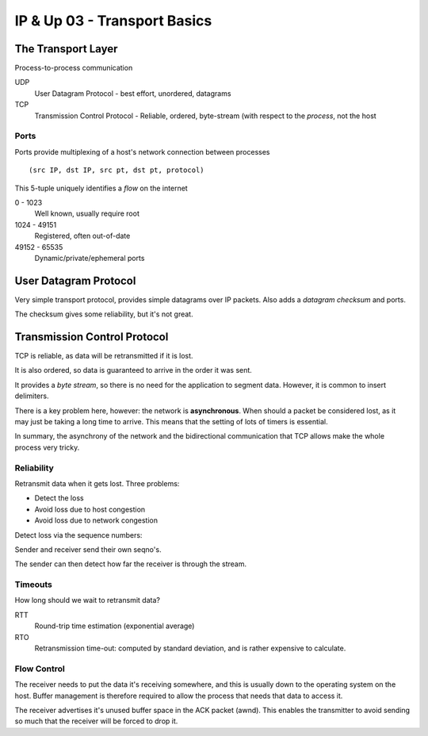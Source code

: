 .. _G54ACCUP03:

=============================
IP & Up 03 - Transport Basics
=============================

The Transport Layer
-------------------

Process-to-process communication

UDP
    User Datagram Protocol - best effort, unordered, datagrams

TCP
    Transmission Control Protocol - Reliable, ordered, byte-stream (with
    respect to the *process*, not the host

Ports
^^^^^

Ports provide multiplexing of a host's network connection between processes

::

    (src IP, dst IP, src pt, dst pt, protocol)

This 5-tuple uniquely identifies a *flow* on the internet

0 - 1023
    Well known, usually require root

1024 - 49151
    Registered, often out-of-date

49152 - 65535
    Dynamic/private/ephemeral ports

User Datagram Protocol
----------------------

Very simple transport protocol, provides simple datagrams over IP packets. Also
adds a *datagram checksum* and ports.

The checksum gives some reliability, but it's not great.

Transmission Control Protocol
-----------------------------

TCP is reliable, as data will be retransmitted if it is lost.

It is also ordered, so data is guaranteed to arrive in the order it was sent.

It provides a *byte stream*, so there is no need for the application to segment
data. However, it is common to insert delimiters.

There is a key problem here, however: the network is **asynchronous**. When
should a packet be considered lost, as it may just be taking a long time to
arrive. This means that the setting of lots of timers is essential.

In summary, the asynchrony of the network and the bidirectional communication
that TCP allows make the whole process very tricky.

Reliability
^^^^^^^^^^^

Retransmit data when it gets lost. Three problems:

* Detect the loss
* Avoid loss due to host congestion
* Avoid loss due to network congestion

Detect loss via the sequence numbers:

Sender and receiver send their own seqno's.

The sender can then detect how far the receiver is through the stream.

Timeouts
^^^^^^^^

How long should we wait to retransmit data?

RTT
    Round-trip time estimation (exponential average)

RTO
    Retransmission time-out: computed by standard deviation, and is rather
    expensive to calculate.

Flow Control
^^^^^^^^^^^^

The receiver needs to put the data it's receiving somewhere, and this is
usually down to the operating system on the host. Buffer management is
therefore required to allow the process that needs that data to access it.

The receiver advertises it's unused buffer space in the ACK packet (awnd). This
enables the transmitter to avoid sending so much that the receiver will be
forced to drop it.
